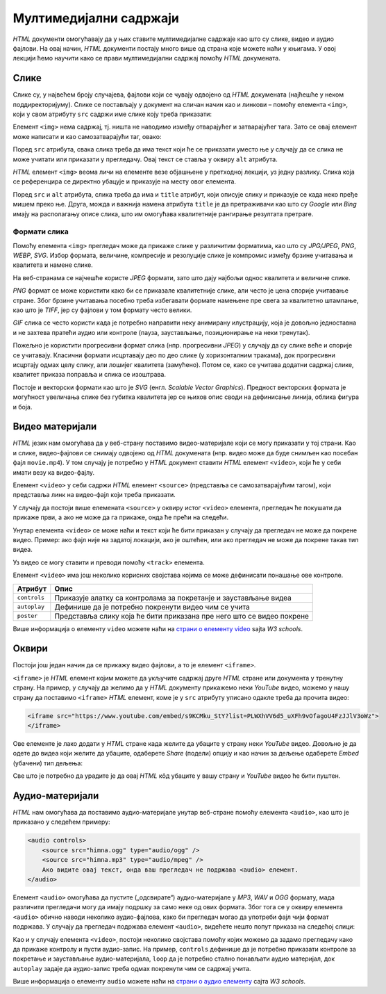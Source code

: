 
..
  Мултимедијални садржаји
  reading

Мултимедијални садржаји
=======================

*HTML* документи омогућавају да у њих ставите мултимедијалне садржаје као што су слике, видео и аудио фајлови. На овај начин, *HTML* документи постају много више од страна које можете наћи у књигама. У овој лекцији ћемо научити како се прави мултимедијални садржај помоћу *HTML* докумената.

Слике
-----

Слике су, у највећем броју случајева, фајлови који се чувају одвојено од *HTML* докумената (најћешће у неком поддиректоријуму). Слике се постављају у документ на сличан начин као и линкови – помоћу елемента ``<img>``, који у свом атрибуту ``src`` садржи име слике коју треба приказати:

.. code-block:: html
   :caption: Слика Николе Тесле:

    <img src="NikolaTesla.jpg" alt="Nikola Tesla"></img>
    
Елемент ``<img>`` нема садржај, тј. ништа не наводимо између отварајућег и затварајућег тага. Зато се овај елемент може написати и као самозатварајући таг, овако:

.. code-block:: html
   :caption: Слика Николе Тесле - самозатварајући таг:

    <img src="NikolaTesla.jpg" alt="Nikola Tesla"/>

.. infonote::

    Подсетимо се, самозатварајући таг је целина за себе и нема пратећег парњака, јер не ограничава део текста који припада његовом елементу. Раније смо помињали *HTML* елемент ``<br/>`` (прелазак у нови ред), који се такође представља самозатварајућим тагом. 
    
    Елемент ``<img>`` је још један елемент који може да буде цео садржан у једном самозатварајућем тагу.

Поред ``src`` атрибута, свака слика треба да има текст који ће се приказати уместо ње у случају да се слика не може учитати или приказати у прегледачу. Овај текст се ставља у оквиру ``alt`` атрибута.

*HTML* елемент ``<img>`` веома личи на елементе везе објашњене у претходној лекцији, уз једну разлику. Слика која се референцира се директно убацује и приказује на месту овог елемента.

Поред ``src`` и ``alt`` атрибута, слика треба да има и ``title`` атрибут, који описује слику и приказује се када неко пређе мишем преко ње. Друга, можда и важнија намена атрибута ``title`` је да претраживачи као што су *Google* или *Bing* имају на располагању описе слика, што им омогућава квалитетније рангирање резултата претраге.

Формати слика
^^^^^^^^^^^^^

Помоћу елемента ``<img>`` прегледач може да прикаже слике у различитим форматима, као што су *JPG/JPEG*, *PNG*, *WEBP*, *SVG*. Избор формата, величине, компресије и резолуције слике је компромис између брзине учитавања и квалитета и намене слике.

На веб-странама се најчешће користе *JPEG* формати, зато што дају најбољи однос квалитета и величине слике.

*PNG* формат се може користити како би се приказале квалитетније слике, али често је цена спорије учитавање стране. Због брзине учитавања посебно треба избегавати формате намењене пре свега за квалитетно штампање, као што је *TIFF*, јер су фајлови у том формату често велики.

*GIF* слика се често користи када је потребно направити неку анимирану илустрацију, која је довољно једноставна и не захтева пратећи аудио или контроле (пауза, заустављање, позиционирање на неки тренутак).

Пожељно је користити прогресивни формат слика (нпр. прогресивни *JPEG*) у случају да су слике веће и спорије се учитавају. Класични формати исцртавају део по део слике (у хоризонталним тракама), док прогресивни исцртају одмах целу слику, али лошијег квалитета (замућено). Потом се, како се учитава додатни садржај слике, квалитет приказа поправља и слика се изоштрава.

Постоје и векторски формати као што је *SVG* (енгл. *Scalable Vector Graphics*). Предност векторских формата је могућност увеличања слике без губитка квалитета јер се њихов опис своди на дефинисање линија, облика фигура и боја.

Видео материјали
----------------

*HTML* језик нам омогућава да у веб-страну поставимо видео-материјале који се могу приказати у тој страни. Као и слике, видео-фајлови се снимају одвојено од *HTML* докумената (нпр. видео може да буде снимљен као посебан фајл ``movie.mp4``). У том случају је потребно у *HTML* документ ставити *HTML* елемент ``<video>``, који ће у себи имати везу ка видео-фајлу.

.. code-block:: html
   :caption: ``video`` елемент који показује ``mp4`` формат релативне путање ``film.mp4``

    <video controls>
        <source src="film.mp4" type="video/mp4" />
        Ако видите овај текст, онда ваш прегледач не може да прикаже видео.
    </video>

Елемент ``<video>`` у себи садржи *HTML* елемент ``<source>`` (представља се самозатварајућим тагом), који представља линк на видео-фајл који треба приказати.

У случају да постоји више елемената ``<source>`` у оквиру истог ``<video>`` елемента, прегледач ће покушати да прикаже први, а ако не може да га прикаже, онда ће прећи на следећи.

Унутар елемента ``<video>`` се може наћи и текст који ће бити приказан у случају да прегледач не може да покрене видео. Пример: ако фајл није на задатој локацији, ако је оштећен, или ако прегледач не може да покрене такав тип видеа.

Уз видео се могу ставити и преводи помоћу ``<track>`` елемента.

Елемент ``<video>`` има још неколико корисних својстава којима се може дефинисати понашање ове контроле.

============  =====================================================================
Атрибут       Опис
============  =====================================================================
``controls``  Приказује алатку са контролама за покретанје и заустављање видеа
``autoplay``  Дефинише да је потребно покренути видео чим се учита
``poster``    Представља слику која ће бити приказана пре него што се видео покрене
============  =====================================================================

.. code-block:: html
   :caption: Пример ``video`` елемента са додатним својствима:

    <video controls autoplay poster="/images/naslov.jpg">
        <source src="film.mp4" type="video/mp4" />
        Ако видите овај текст, онда видео не може да се прикаже.
    </video>

Више информација о елементу ``video`` можете наћи на
`страни о елементу video <https://www.w3schools.com/tags/tag_video.asp>`_ sajta *W3 schools*.

Оквири
------

Постоји још један начин да се прикажу видео фајлови, а то је елемент ``<iframe>``.

``<iframe>`` је *HTML* елемент којим можете да укључите садржај друге *HTML* стране или документа у тренутну страну. На пример, у случају да желимо да у *HTML* документу прикажемо неки *YouTube* видео, можемо у нашу страну да поставимо ``<iframe>`` *HTML* елемент, коме је у ``src`` атрибуту уписано одакле треба да прочита видео:

.. comment

    Da li treba da se postavi link na interni video (mediastorage)?

.. code-block:: html

    <iframe src="https://www.youtube.com/embed/s9KCMku_StY?list=PLWXhVV6d5_uXFh9vOfagoU4FzJJlV3oWz">
    </iframe>
    
Ове елементе је лако додати у *HTML* стране када желите да убаците у страну неки *YouTube* видео. Довољно је да одете до видеа који желите да убаците, одаберете *Share* (подели) опцију и као начин за дељење одаберете *Embed* (убачени) тип дељења:

.. image:: ../../_images/html/chrome_share_embed_video.png
    :width: 600px
    :align: center

Све што је потребно да урадите је да овај *HTML* кôд убаците у вашу страну и *YouTube* видео ће бити пуштен.

Аудио-материјали
----------------

*HTML* нам омогућава да поставимо аудио-материјале унутар веб-стране помоћу елемента ``<audio>``, као што је приказано у следећем примеру:

.. code-block:: html

    <audio controls>
        <source src="himna.ogg" type="audio/ogg" />
        <source src="himna.mp3" type="audio/mpeg" />
        Ако видите овај текст, онда ваш прегледач не подржава <audio> елемент.
    </audio>

Елемент ``<audio>`` омогућава да пустите („одсвирате“) аудио-материјале у *MP3*, *WAV* и *OGG* формату, мада различити прегледачи могу да имају подршку за само неке од ових формата. Због тога се у оквиру елемента ``<audio>`` обично наводи неколико аудио-фајлова, како би прегледач могао да употреби фајл чији формат подржава. У случају да прегледач подржава елемент ``<audio>``, видећете нешто попут приказа на следећој слици:

.. image:: ../../_images/html/audio.png
    :width: 600px
    :align: center

Као и у случају елемента ``<video>``, постоји неколико својстава помоћу којих можемо да задамо прегледачу како да прикаже контролу и пусти аудио-запис. На пример, ``controls`` дефинише да је потребно приказати контроле за покретање и заустављање аудио-материјала, ``loop`` да је потребно стално понављати аудио материјал, док ``autoplay`` задаје да аудио-запис треба одмах покренути чим се садржај учита.

Више информација о елементу ``audio`` можете наћи на `страни о аудио елементу <https://www.w3schools.com/tags/tag_audio.asp>`_ сајта *W3 schools*.

